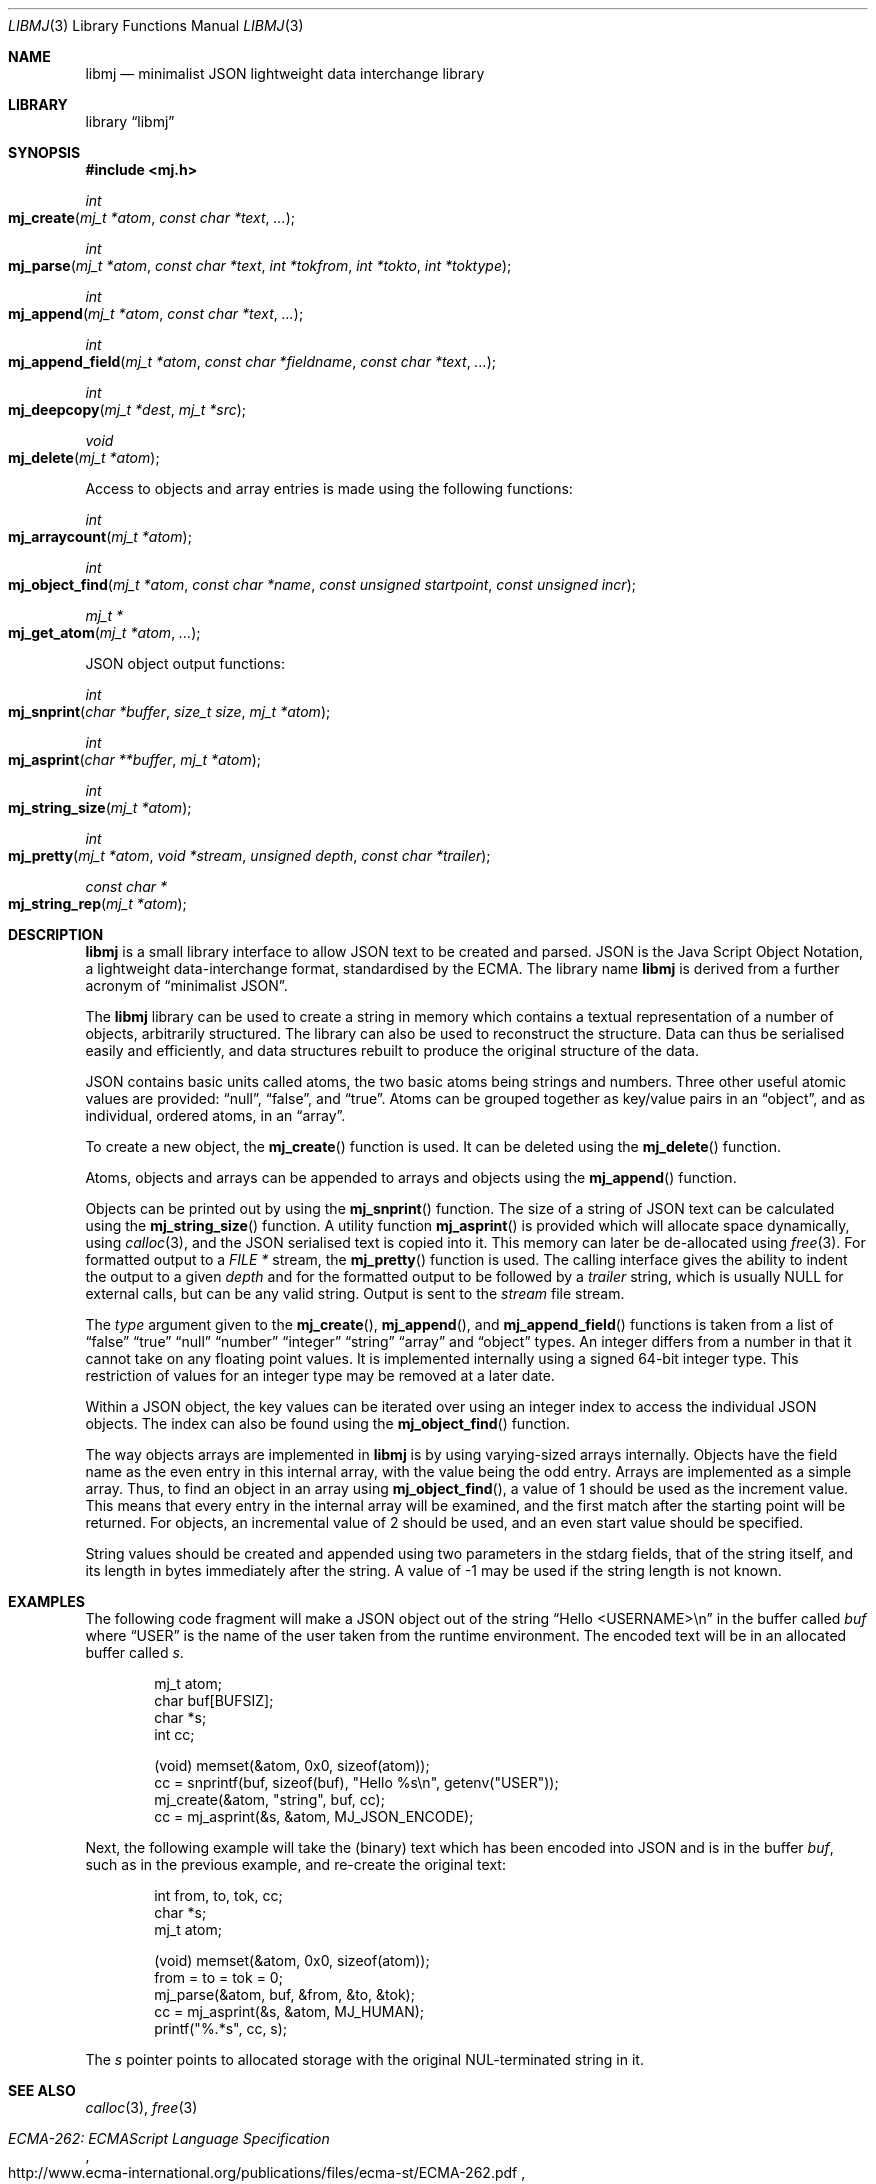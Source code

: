 .\" $NetBSD: libmj.3,v 1.7.24.1 2018/04/07 04:11:47 pgoyette Exp $
.\"
.\" Copyright (c) 2010 Alistair Crooks <agc@NetBSD.org>
.\" All rights reserved.
.\"
.\" Redistribution and use in source and binary forms, with or without
.\" modification, are permitted provided that the following conditions
.\" are met:
.\" 1. Redistributions of source code must retain the above copyright
.\"    notice, this list of conditions and the following disclaimer.
.\" 2. Redistributions in binary form must reproduce the above copyright
.\"    notice, this list of conditions and the following disclaimer in the
.\"    documentation and/or other materials provided with the distribution.
.\"
.\" THIS SOFTWARE IS PROVIDED BY THE AUTHOR ``AS IS'' AND ANY EXPRESS OR
.\" IMPLIED WARRANTIES, INCLUDING, BUT NOT LIMITED TO, THE IMPLIED WARRANTIES
.\" OF MERCHANTABILITY AND FITNESS FOR A PARTICULAR PURPOSE ARE DISCLAIMED.
.\" IN NO EVENT SHALL THE AUTHOR BE LIABLE FOR ANY DIRECT, INDIRECT,
.\" INCIDENTAL, SPECIAL, EXEMPLARY, OR CONSEQUENTIAL DAMAGES (INCLUDING, BUT
.\" NOT LIMITED TO, PROCUREMENT OF SUBSTITUTE GOODS OR SERVICES; LOSS OF USE,
.\" DATA, OR PROFITS; OR BUSINESS INTERRUPTION) HOWEVER CAUSED AND ON ANY
.\" THEORY OF LIABILITY, WHETHER IN CONTRACT, STRICT LIABILITY, OR TORT
.\" (INCLUDING NEGLIGENCE OR OTHERWISE) ARISING IN ANY WAY OUT OF THE USE OF
.\" THIS SOFTWARE, EVEN IF ADVISED OF THE POSSIBILITY OF SUCH DAMAGE.
.\"
.Dd April 3, 2018
.Dt LIBMJ 3
.Os
.Sh NAME
.Nm libmj
.Nd minimalist JSON lightweight data interchange library
.Sh LIBRARY
.Lb libmj
.Sh SYNOPSIS
.In mj.h
.Ft int
.Fo mj_create
.Fa "mj_t *atom" "const char *text" "..."
.Fc
.Ft int
.Fo mj_parse
.Fa "mj_t *atom" "const char *text" "int *tokfrom" "int *tokto" "int *toktype"
.Fc
.Ft int
.Fo mj_append
.Fa "mj_t *atom" "const char *text" "..."
.Fc
.Ft int
.Fo mj_append_field
.Fa "mj_t *atom" "const char *fieldname" "const char *text" "..."
.Fc
.Ft int
.Fo mj_deepcopy
.Fa "mj_t *dest" "mj_t *src"
.Fc
.Ft void
.Fo mj_delete
.Fa "mj_t *atom"
.Fc
.Pp
Access to objects and array entries is made using the following functions:
.Ft int
.Fo mj_arraycount
.Fa "mj_t *atom"
.Fc
.Ft int
.Fo mj_object_find
.Fa "mj_t *atom" "const char *name" "const unsigned startpoint"
.Fa "const unsigned incr"
.Fc
.Ft mj_t *
.Fo mj_get_atom
.Fa "mj_t *atom" "..."
.Fc
.Pp
JSON object output functions:
.Ft int
.Fo mj_snprint
.Fa "char *buffer" "size_t size" "mj_t *atom"
.Fc
.Ft int
.Fo mj_asprint
.Fa "char **buffer" "mj_t *atom"
.Fc
.Ft int
.Fo mj_string_size
.Fa "mj_t *atom"
.Fc
.Ft int
.Fo mj_pretty
.Fa "mj_t *atom" "void *stream" "unsigned depth" "const char *trailer"
.Fc
.Ft const char *
.Fo mj_string_rep
.Fa "mj_t *atom"
.Fc
.Sh DESCRIPTION
.Nm
is a small library interface to allow JSON text to be created and parsed.
JSON is the Java Script Object Notation,
a lightweight data-interchange format, standardised by the ECMA.
The library name
.Nm
is derived from a further acronym of
.Dq minimalist JSON .
.\" Hey, Mary!
.Pp
The
.Nm
library can be used to create a string in memory which contains a textual
representation of a number of objects, arbitrarily structured.
The library can also be used to reconstruct the structure.
Data can thus be serialised easily and efficiently, and data structures
rebuilt to produce the original structure of the data.
.Pp
JSON contains basic units called atoms, the two
basic atoms being strings and numbers.
Three other useful atomic values are provided:
.Dq null ,
.Dq false ,
and
.Dq true .
Atoms can be grouped together as key/value pairs in an
.Dq object ,
and as individual, ordered atoms, in an
.Dq array .
.Pp
To create a new object, the
.Fn mj_create
function is used.
It can be deleted using the
.Fn mj_delete
function.
.Pp
Atoms, objects and arrays can be appended
to arrays and objects using the
.Fn mj_append
function.
.Pp
Objects can be printed out
by using the
.Fn mj_snprint
function.
The size of a string of JSON text can be calculated
using the
.Fn mj_string_size
function.
A utility function
.Fn mj_asprint
is provided which will allocate space dynamically,
using
.Xr calloc 3 ,
and the JSON serialised text is copied into it.
This memory can later be de-allocated using
.Xr free 3 .
For formatted output to a
.Vt FILE *
stream, the
.Fn mj_pretty
function is used.
The calling interface gives the ability to indent the
output to a given
.Fa depth
and for the formatted output to be followed by a
.Fa trailer
string, which is usually
.Dv NULL
for external calls, but can be any valid string.
Output is sent to the
.Fa stream
file stream.
.Pp
The
.Fa type
argument given to the
.Fn mj_create ,
.Fn mj_append ,
and
.Fn mj_append_field
functions is taken from a list of
.Dq false
.Dq true
.Dq null
.Dq number
.Dq integer
.Dq string
.Dq array
and
.Dq object
types.
An integer differs from a number in that it cannot take on
any floating point values.
It is implemented internally using a signed 64-bit integer type.
This restriction of values for an integer type may be removed at a later date.
.Pp
Within a JSON object, the key values can be iterated over using an integer
index to access the individual JSON objects.
The index can also be found using the
.Fn mj_object_find
function.
.Pp
The way objects arrays are implemented in
.Nm
is by using varying-sized arrays internally.
Objects have the field name as the even entry in this internal array,
with the value being the odd entry.
Arrays are implemented as a simple array.
Thus, to find an object in an array using
.Fn mj_object_find ,
a value of 1 should be used as the increment value.
This means that every entry in the internal array will be examined,
and the first match after the starting point will be returned.
For objects, an incremental value of 2 should be used,
and an even start value should be specified.
.Pp
String values should be created and appended using two parameters in
the stdarg fields, that of the string itself, and its length in bytes
immediately after the string.
A value of
.Dv \-1
may be used if the string length is not known.
.Sh EXAMPLES
The following code fragment will make a JSON object
out of the string
.Dq Hello <USERNAME>\en
in the
buffer called
.Va buf
where
.Dq USER
is the name of the user taken from the runtime environment.
The encoded text will be in an allocated buffer called
.Va s .
.Bd -literal -offset indent
mj_t atom;
char buf[BUFSIZ];
char *s;
int cc;

(void) memset(\*[Am]atom, 0x0, sizeof(atom));
cc = snprintf(buf, sizeof(buf), "Hello %s\en", getenv("USER"));
mj_create(\*[Am]atom, "string", buf, cc);
cc = mj_asprint(\*[Am]s, \*[Am]atom, MJ_JSON_ENCODE);
.Ed
.Pp
Next, the following example will take the (binary) text which has been encoded into
JSON and is in the buffer
.Va buf ,
such as in the previous example, and re-create the original text:
.Bd -literal -offset indent
int from, to, tok, cc;
char *s;
mj_t atom;

(void) memset(\*[Am]atom, 0x0, sizeof(atom));
from = to = tok = 0;
mj_parse(\*[Am]atom, buf, \*[Am]from, \*[Am]to, \*[Am]tok);
cc = mj_asprint(\*[Am]s, \*[Am]atom, MJ_HUMAN);
printf("%.*s", cc, s);
.Ed
.Pp
The
.Va s
pointer points to allocated storage with the original NUL-terminated string
in it.
.Sh SEE ALSO
.Xr calloc 3 ,
.Xr free 3
.Rs
.%Q Ecma International
.%D December 2009
.%T ECMA-262: ECMAScript Language Specification
.%U http://www.ecma-international.org/publications/files/ecma-st/ECMA-262.pdf
.%O 5th Edition
.Re
.Sh HISTORY
The
.Nm
library first appeared in
.Nx 6.0 .
.Sh AUTHORS
.An Alistair Crooks Aq Mt agc@NetBSD.org
wrote this implementation and manual page.

